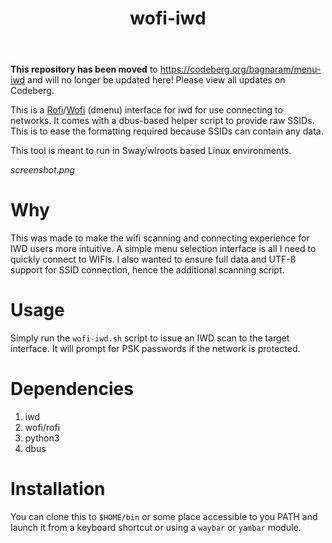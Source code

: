 #+TITLE: wofi-iwd

*This repository has been moved* to https://codeberg.org/bagnaram/menu-iwd
and will no longer be updated here! Please view all updates on Codeberg.


This is a [[https://github.com/davatorium/rofi][Rofi]]/[[https://hg.sr.ht/~scoopta/wofi][Wofi]] (dmenu) interface for iwd for use connecting to networks. It
comes with a dbus-based helper script to provide raw SSIDs. This is to ease the
formatting required because SSIDs can contain any data.

This tool is meant to run in Sway/wlroots based Linux environments.

[[screenshot.png]]

* Why
This was made to make the wifi scanning and connecting experience for IWD users
more intuitive. A simple menu selection interface is all I need to quickly
connect to WIFIs. I also wanted to ensure full data and UTF-8 support for SSID
connection, hence the additional scanning script.

* Usage

Simply run the ~wofi-iwd.sh~ script to issue an IWD scan to the target
interface. It will prompt for PSK passwords if the network is protected.

* Dependencies
1. iwd
2. wofi/rofi
3. python3
4. dbus

* Installation
You can clone this to ~$HOME/bin~ or some place accessible to you PATH and
launch it from a keyboard shortcut or using a ~waybar~ or ~yambar~ module.
